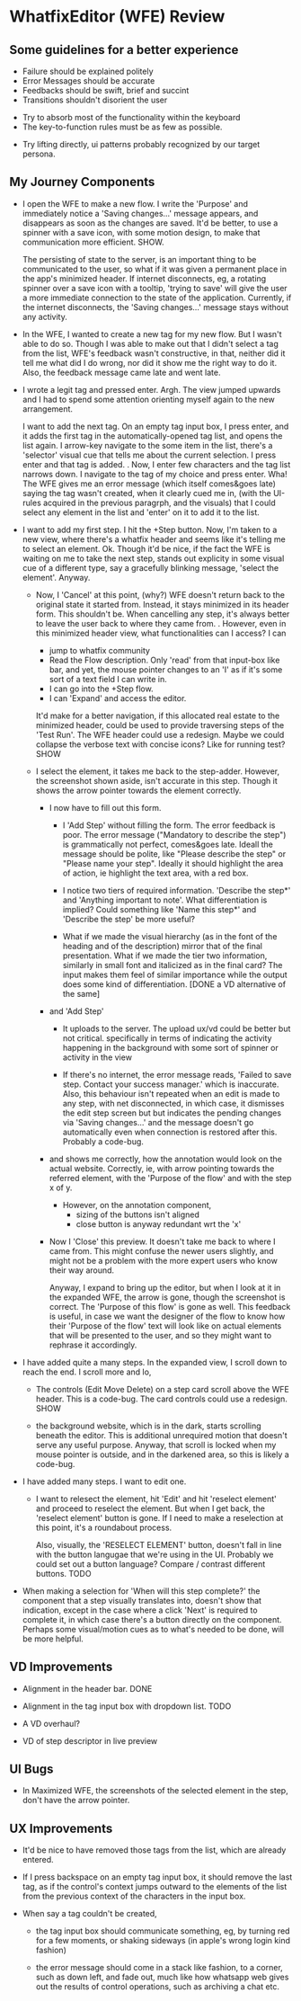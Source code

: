 * WhatfixEditor (WFE) Review

** Some guidelines for a better experience

- Failure should be explained politely
- Error Messages should be accurate
- Feedbacks should be swift, brief and succint
- Transitions shouldn't disorient the user


- Try to absorb most of the functionality within the keyboard
- The key-to-function rules must be as few as possible.


- Try lifting directly, ui patterns probably recognized by our target persona.


** My Journey Components

- I open the WFE to make a new flow. I write the 'Purpose' and immediately notice a 'Saving changes...' message appears, and disappears as soon as the changes are saved. It'd be better, to use a spinner with a save icon, with some motion design, to make that communication more efficient. SHOW.

  The persisting of state to the server, is an important thing to be communicated to the user, so what if it was given a permanent place in the app's minimized header. If internet disconnects, eg, a rotating spinner over a save icon with a tooltip, 'trying to save' will give the user a more immediate connection to the state of the application. Currently, if the internet disconnects, the 'Saving changes...' message stays without any activity.

- In the WFE, I wanted to create a new tag for my new flow. But I wasn't able to do so. Though I was able to make out that I didn't select a tag from the list, WFE's feedback wasn't constructive, in that, neither did it tell me what did I do wrong, nor did it show me the right way to do it. Also, the feedback message came late and went late.

- I wrote a legit tag and pressed enter. Argh. The view jumped upwards and I had to spend some attention orienting myself again to the new arrangement.

  I want to add the next tag. On an empty tag input box, I press enter, and it adds the first tag in the automatically-opened tag list, and opens the list again. I arrow-key navigate to the some item in the list, there's a 'selector' visual cue that tells me about the current selection. I press enter and that tag is added.
  .
  Now, I enter few characters and the tag list narrows down. I navigate to the tag of my choice and press enter. Wha! The WFE gives me an error message (which itself comes&goes late) saying the tag wasn't created, when it clearly cued me in, (with the UI-rules acquired in the previous paragrph, and the visuals) that I could select any element in the list and 'enter' on it to add it to the list.

- I want to add my first step. I hit the +Step button. Now, I'm taken to a new view, where there's a whatfix header and seems like it's telling me to select an element. Ok. Though it'd be nice, if the fact the WFE is waiting on me to take the next step, stands out explicity in some visual cue of a different type, say a gracefully blinking message, 'select the element'. Anyway.

  - Now, I 'Cancel' at this point, (why?) WFE doesn't return back to the original state it started from. Instead, it stays minimized in its header form. This shouldn't be. When cancelling any step, it's always better to leave the user back to where they came from.
    .
    However, even in this minimized header view, what functionalities can I access? I can
    
    - jump to whatfix community
    - Read the Flow description. Only 'read' from that input-box like bar, and yet, the mouse pointer changes to an 'I' as if it's some sort of a text field I can write in.
    - I can go into the +Step flow.
    - I can 'Expand' and access the editor.

    It'd make for a better navigation, if this allocated real estate to the minimized header, could be used to provide traversing steps of the 'Test Run'. The WFE header could use a redesign. Maybe we could collapse the verbose text with concise icons? Like for running test? SHOW

  - I select the element, it takes me back to the step-adder. However, the screenshot shown aside, isn't accurate in this step. Though it shows the arrow pointer towards the element correctly.

    - I now have to fill out this form.

      - I 'Add Step' without filling the form. The error feedback is poor. The error message ("Mandatory to describe the step") is grammatically not perfect, comes&goes late. Ideall the message should be polite, like "Please describe the step" or "Please name your step". Ideally it should highlight the area of action, ie highlight the text area, with a red box.

      - I notice two tiers of required information. 'Describe the step*' and 'Anything important to note'. What differentiation is implied? Could something like 'Name this step*' and 'Describe the step' be more useful?

      - What if we made the visual hierarchy (as in the font of the heading and of the description) mirror that of the final presentation. What if we made the tier two information, similarly in small font and italicized as in the final card? The input makes them feel of similar importance while the output does some kind of differentiation. [DONE a VD alternative of the same]

    - and 'Add Step'

      - It uploads to the server. The upload ux/vd could be better but not critical. specifically in terms of indicating the activity happening in the background with some sort of spinner or activity in the view

      - If there's no internet, the error message reads, 'Failed to save step. Contact your success manager.' which is inaccurate. Also, this behaviour isn't repeated when an edit is made to any step, with net disconnected, in which case, it dismisses the edit step screen but but indicates the pending changes via 'Saving changes...' and the message doesn't go automatically even when connection is restored after this. Probably a code-bug.

    - and shows me correctly, how the annotation would look on the actual website. Correctly, ie, with arrow pointing towards the referred element, with the 'Purpose of the flow' and with the step x of y.

      - However, on the annotation component,
        - sizing of the buttons isn't aligned
        - close button is anyway redundant wrt the 'x'
      
    - Now I 'Close' this preview. It doesn't take me back to where I came from. This might confuse the newer users slightly, and might not be a problem with the more expert users who know their way around.

      Anyway, I expand to bring up the editor, but when I look at it in the expanded WFE, the arrow is gone, though the screenshot is correct. The 'Purpose of this flow' is gone as well. This feedback is useful, in case we want the designer of the flow to know how their 'Purpose of the flow' text will look like on actual elements that will be presented to the user, and so they might want to rephrase it accordingly.

- I have added quite a many steps. In the expanded view, I scroll down to reach the end. I scroll more and lo,

  - The controls (Edit Move Delete) on a step card scroll above the WFE header. This is a code-bug. The card controls could use a redesign. SHOW

  - the background website, which is in the dark, starts scrolling beneath the editor. This is additional unrequired motion that doesn't serve any useful purpose. Anyway, that scroll is locked when my mouse pointer is outside, and in the darkened area, so this is likely a code-bug.

- I have added many steps. I want to edit one.

  - I want to relesect the element, hit 'Edit' and hit 'reselect element' and proceed to reselect the element. But when I get back, the 'reselect element' button is gone. If I need to make a reselection at this point, it's a roundabout process.

    Also, visually, the 'RESELECT ELEMENT' button, doesn't fall in line with the button langugae that we're using in the UI. Probably we could set out a button language? Compare / contrast different buttons. TODO

- When making a selection for 'When will this step complete?' the component that a step visually translates into, doesn't show that indication, except in the case where a click 'Next' is required to complete it, in which case there's a button directly on the component. Perhaps some visual/motion cues as to what's needed to be done, will be more helpful.


** VD Improvements

- Alignment in the header bar. DONE
- Alignment in the tag input box with dropdown list. TODO

- A VD overhaul?
- VD of step descriptor in live preview


** UI Bugs
- In Maximized WFE, the screenshots of the selected element in the step, don't have the arrow pointer.


** UX Improvements

- It'd be nice to have removed those tags from the list, which are already entered.

- If I press backspace on an empty tag input box, it should remove the last tag, as if the control's context jumps outward to the elements of the list from the previous context of the characters in the input box.

- When say a tag couldn't be created,

  - the tag input box should communicate something, eg, by turning red for a few moments, or shaking sideways (in apple's wrong login kind fashion)

  - the error message should come in a stack like fashion, to a corner, such as down left, and fade out, much like how whatsapp web gives out the results of control operations, such as archiving a chat etc.

